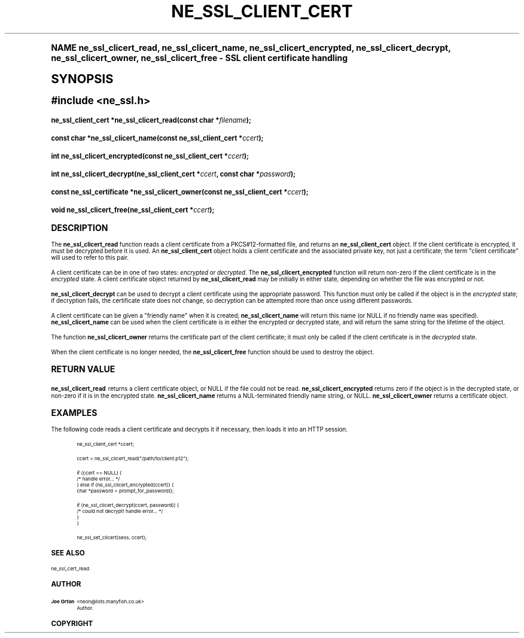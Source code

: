 .\"     Title: ne_ssl_client_cert
.\"    Author: 
.\" Generator: DocBook XSL Stylesheets v1.74.0 <http://docbook.sf.net/>
.\"      Date: 25 February 2009
.\"    Manual: neon API reference
.\"    Source: neon 0.28.4
.\"  Language: English
.\"
.TH "NE_SSL_CLIENT_CERT" "3" "25 February 2009" "neon 0.28.4" "neon API reference"
.\" -----------------------------------------------------------------
.\" * (re)Define some macros
.\" -----------------------------------------------------------------
.\" ~~~~~~~~~~~~~~~~~~~~~~~~~~~~~~~~~~~~~~~~~~~~~~~~~~~~~~~~~~~~~~~~~
.\" toupper - uppercase a string (locale-aware)
.\" ~~~~~~~~~~~~~~~~~~~~~~~~~~~~~~~~~~~~~~~~~~~~~~~~~~~~~~~~~~~~~~~~~
.de toupper
.tr aAbBcCdDeEfFgGhHiIjJkKlLmMnNoOpPqQrRsStTuUvVwWxXyYzZ
\\$*
.tr aabbccddeeffgghhiijjkkllmmnnooppqqrrssttuuvvwwxxyyzz
..
.\" ~~~~~~~~~~~~~~~~~~~~~~~~~~~~~~~~~~~~~~~~~~~~~~~~~~~~~~~~~~~~~~~~~
.\" SH-xref - format a cross-reference to an SH section
.\" ~~~~~~~~~~~~~~~~~~~~~~~~~~~~~~~~~~~~~~~~~~~~~~~~~~~~~~~~~~~~~~~~~
.de SH-xref
.ie n \{\
.\}
.toupper \\$*
.el \{\
\\$*
.\}
..
.\" ~~~~~~~~~~~~~~~~~~~~~~~~~~~~~~~~~~~~~~~~~~~~~~~~~~~~~~~~~~~~~~~~~
.\" SH - level-one heading that works better for non-TTY output
.\" ~~~~~~~~~~~~~~~~~~~~~~~~~~~~~~~~~~~~~~~~~~~~~~~~~~~~~~~~~~~~~~~~~
.de1 SH
.\" put an extra blank line of space above the head in non-TTY output
.if t \{\
.sp 1
.\}
.sp \\n[PD]u
.nr an-level 1
.set-an-margin
.nr an-prevailing-indent \\n[IN]
.fi
.in \\n[an-margin]u
.ti 0
.HTML-TAG ".NH \\n[an-level]"
.it 1 an-trap
.nr an-no-space-flag 1
.nr an-break-flag 1
\." make the size of the head bigger
.ps +3
.ft B
.ne (2v + 1u)
.ie n \{\
.\" if n (TTY output), use uppercase
.toupper \\$*
.\}
.el \{\
.nr an-break-flag 0
.\" if not n (not TTY), use normal case (not uppercase)
\\$1
.in \\n[an-margin]u
.ti 0
.\" if not n (not TTY), put a border/line under subheading
.sp -.6
\l'\n(.lu'
.\}
..
.\" ~~~~~~~~~~~~~~~~~~~~~~~~~~~~~~~~~~~~~~~~~~~~~~~~~~~~~~~~~~~~~~~~~
.\" SS - level-two heading that works better for non-TTY output
.\" ~~~~~~~~~~~~~~~~~~~~~~~~~~~~~~~~~~~~~~~~~~~~~~~~~~~~~~~~~~~~~~~~~
.de1 SS
.sp \\n[PD]u
.nr an-level 1
.set-an-margin
.nr an-prevailing-indent \\n[IN]
.fi
.in \\n[IN]u
.ti \\n[SN]u
.it 1 an-trap
.nr an-no-space-flag 1
.nr an-break-flag 1
.ps \\n[PS-SS]u
\." make the size of the head bigger
.ps +2
.ft B
.ne (2v + 1u)
.if \\n[.$] \&\\$*
..
.\" ~~~~~~~~~~~~~~~~~~~~~~~~~~~~~~~~~~~~~~~~~~~~~~~~~~~~~~~~~~~~~~~~~
.\" BB/BE - put background/screen (filled box) around block of text
.\" ~~~~~~~~~~~~~~~~~~~~~~~~~~~~~~~~~~~~~~~~~~~~~~~~~~~~~~~~~~~~~~~~~
.de BB
.if t \{\
.sp -.5
.br
.in +2n
.ll -2n
.gcolor red
.di BX
.\}
..
.de EB
.if t \{\
.if "\\$2"adjust-for-leading-newline" \{\
.sp -1
.\}
.br
.di
.in
.ll
.gcolor
.nr BW \\n(.lu-\\n(.i
.nr BH \\n(dn+.5v
.ne \\n(BHu+.5v
.ie "\\$2"adjust-for-leading-newline" \{\
\M[\\$1]\h'1n'\v'+.5v'\D'P \\n(BWu 0 0 \\n(BHu -\\n(BWu 0 0 -\\n(BHu'\M[]
.\}
.el \{\
\M[\\$1]\h'1n'\v'-.5v'\D'P \\n(BWu 0 0 \\n(BHu -\\n(BWu 0 0 -\\n(BHu'\M[]
.\}
.in 0
.sp -.5v
.nf
.BX
.in
.sp .5v
.fi
.\}
..
.\" ~~~~~~~~~~~~~~~~~~~~~~~~~~~~~~~~~~~~~~~~~~~~~~~~~~~~~~~~~~~~~~~~~
.\" BM/EM - put colored marker in margin next to block of text
.\" ~~~~~~~~~~~~~~~~~~~~~~~~~~~~~~~~~~~~~~~~~~~~~~~~~~~~~~~~~~~~~~~~~
.de BM
.if t \{\
.br
.ll -2n
.gcolor red
.di BX
.\}
..
.de EM
.if t \{\
.br
.di
.ll
.gcolor
.nr BH \\n(dn
.ne \\n(BHu
\M[\\$1]\D'P -.75n 0 0 \\n(BHu -(\\n[.i]u - \\n(INu - .75n) 0 0 -\\n(BHu'\M[]
.in 0
.nf
.BX
.in
.fi
.\}
..
.\" -----------------------------------------------------------------
.\" * set default formatting
.\" -----------------------------------------------------------------
.\" disable hyphenation
.nh
.\" disable justification (adjust text to left margin only)
.ad l
.\" -----------------------------------------------------------------
.\" * MAIN CONTENT STARTS HERE *
.\" -----------------------------------------------------------------
.SH "Name"
ne_ssl_clicert_read, ne_ssl_clicert_name, ne_ssl_clicert_encrypted, ne_ssl_clicert_decrypt, ne_ssl_clicert_owner, ne_ssl_clicert_free \- SSL client certificate handling
.SH "Synopsis"
.sp
.ft B
.fam C
.ps -1
.nf
#include <ne_ssl\&.h>
.fi
.fam
.ps +1
.ft
.fam C
.HP \w'ne_ssl_client_cert\ *ne_ssl_clicert_read('u
.BI "ne_ssl_client_cert *ne_ssl_clicert_read(const\ char\ *" "filename" ");"
.fam
.fam C
.HP \w'const\ char\ *ne_ssl_clicert_name('u
.BI "const char *ne_ssl_clicert_name(const\ ne_ssl_client_cert\ *" "ccert" ");"
.fam
.fam C
.HP \w'int\ ne_ssl_clicert_encrypted('u
.BI "int ne_ssl_clicert_encrypted(const\ ne_ssl_client_cert\ *" "ccert" ");"
.fam
.fam C
.HP \w'int\ ne_ssl_clicert_decrypt('u
.BI "int ne_ssl_clicert_decrypt(ne_ssl_client_cert\ *" "ccert" ", const\ char\ *" "password" ");"
.fam
.fam C
.HP \w'const\ ne_ssl_certificate\ *ne_ssl_clicert_owner('u
.BI "const ne_ssl_certificate *ne_ssl_clicert_owner(const\ ne_ssl_client_cert\ *" "ccert" ");"
.fam
.fam C
.HP \w'void\ ne_ssl_clicert_free('u
.BI "void ne_ssl_clicert_free(ne_ssl_client_cert\ *" "ccert" ");"
.fam
.SH "Description"
.PP
The
\fBne_ssl_clicert_read\fR
function reads a
client certificate
from a PKCS#12\-formatted file, and returns an
\fBne_ssl_client_cert\fR
object\&. If the client certificate is encrypted, it must be decrypted before it is used\&. An
\fBne_ssl_client_cert\fR
object holds a client certificate and the associated private key, not just a certificate; the term "client certificate" will used to refer to this pair\&.
.PP
A client certificate can be in one of two states:
\fIencrypted\fR
or
\fIdecrypted\fR\&. The
\fBne_ssl_clicert_encrypted\fR
function will return non\-zero if the client certificate is in the
\fIencrypted\fR
state\&. A client certificate object returned by
\fBne_ssl_clicert_read\fR
may be initially in either state, depending on whether the file was encrypted or not\&.
.PP
\fBne_ssl_clicert_decrypt\fR
can be used to decrypt a client certificate using the appropriate password\&. This function must only be called if the object is in the
\fIencrypted\fR
state; if decryption fails, the certificate state does not change, so decryption can be attempted more than once using different passwords\&.
.PP
A client certificate can be given a "friendly name" when it is created;
\fBne_ssl_clicert_name\fR
will return this name (or
\FCNULL\F[]
if no friendly name was specified)\&.
\fBne_ssl_clicert_name\fR
can be used when the client certificate is in either the encrypted or decrypted state, and will return the same string for the lifetime of the object\&.
.PP
The function
\fBne_ssl_clicert_owner\fR
returns the certificate part of the client certificate; it must only be called if the client certificate is in the
\fIdecrypted\fR
state\&.
.PP
When the client certificate is no longer needed, the
\fBne_ssl_clicert_free\fR
function should be used to destroy the object\&.
.SH "Return value"
.PP
\fBne_ssl_clicert_read\fR
returns a client certificate object, or
\FCNULL\F[]
if the file could not be read\&.
\fBne_ssl_clicert_encrypted\fR
returns zero if the object is in the decrypted state, or non\-zero if it is in the encrypted state\&.
\fBne_ssl_clicert_name\fR
returns a
\FCNUL\F[]\-terminated friendly name string, or
\FCNULL\F[]\&.
\fBne_ssl_clicert_owner\fR
returns a certificate object\&.
.SH "Examples"
.PP
The following code reads a client certificate and decrypts it if necessary, then loads it into an HTTP session\&.
.sp
.if n \{\
.RS 4
.\}
.fam C
.ps -1
.nf
.BB lightgray
ne_ssl_client_cert *ccert;

ccert = ne_ssl_clicert_read("/path/to/client\&.p12");

if (ccert == NULL) {
   /* handle error\&.\&.\&. */
} else if (ne_ssl_clicert_encrypted(ccert)) {
   char *password = prompt_for_password();

   if (ne_ssl_clicert_decrypt(ccert, password)) {
      /* could not decrypt! handle error\&.\&.\&. */
   }
}

ne_ssl_set_clicert(sess, ccert);
.EB lightgray
.fi
.fam
.ps +1
.if n \{\
.RE
.\}
.SH "See also"
.PP
ne_ssl_cert_read
.SH "Author"
.PP
\fBJoe Orton\fR <\&neon@lists.manyfish.co.uk\&>
.RS 4
Author.
.RE
.SH "Copyright"
.br
